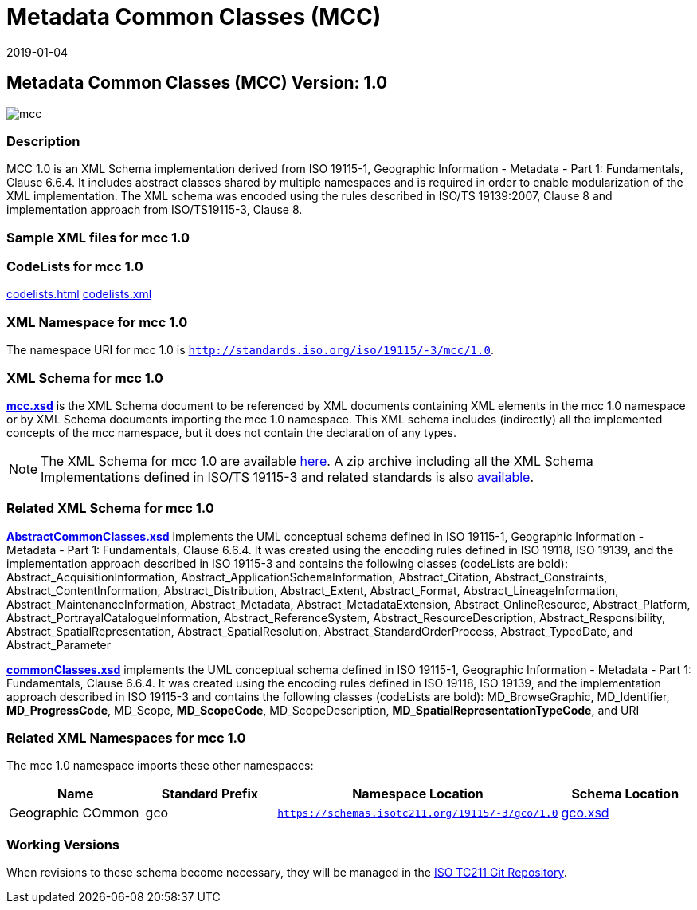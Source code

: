 ﻿= Metadata Common Classes (MCC)
:edition: 1.0
:revdate: 2019-01-04

== Metadata Common Classes (MCC) Version: 1.0

image::mcc.png[]

=== Description

MCC 1.0 is an XML Schema implementation derived from ISO 19115-1, Geographic
Information - Metadata - Part 1: Fundamentals, Clause 6.6.4. It includes abstract
classes shared by multiple namespaces and is required in order to enable
modularization of the XML implementation. The XML schema was encoded using the rules
described in ISO/TS 19139:2007, Clause 8 and implementation approach from
ISO/TS19115-3, Clause 8.

=== Sample XML files for mcc 1.0

=== CodeLists for mcc 1.0

link:codelists.html[codelists.html] link:codelists.xml[codelists.xml]

=== XML Namespace for mcc 1.0

The namespace URI for mcc 1.0 is `http://standards.iso.org/iso/19115/-3/mcc/1.0`.

=== XML Schema for mcc 1.0

*link:mcc.xsd[mcc.xsd]* is the XML Schema document to be referenced by XML documents
containing XML elements in the mcc 1.0 namespace or by XML Schema documents importing
the mcc 1.0 namespace. This XML schema includes (indirectly) all the implemented
concepts of the mcc namespace, but it does not contain the declaration of any types.

NOTE: The XML Schema for mcc 1.0 are available link:mcc.zip[here]. A zip archive
including all the XML Schema Implementations defined in ISO/TS 19115-3 and related
standards is also
https://schemas.isotc211.org/19115/19115AllNamespaces.zip[available].

=== Related XML Schema for mcc 1.0

*link:AbstractCommonClasses.xsd[AbstractCommonClasses.xsd]* implements the UML
conceptual schema defined in ISO 19115-1, Geographic Information - Metadata - Part 1:
Fundamentals, Clause 6.6.4. It was created using the encoding rules defined in ISO
19118, ISO 19139, and the implementation approach described in ISO 19115-3 and
contains the following classes (codeLists are bold): Abstract_AcquisitionInformation,
Abstract_ApplicationSchemaInformation, Abstract_Citation, Abstract_Constraints, Abstract_ContentInformation, Abstract_Distribution, Abstract_Extent, Abstract_Format,
Abstract_LineageInformation, Abstract_MaintenanceInformation, Abstract_Metadata,
Abstract_MetadataExtension, Abstract_OnlineResource, Abstract_Platform,
Abstract_PortrayalCatalogueInformation, Abstract_ReferenceSystem,
Abstract_ResourceDescription, Abstract_Responsibility,
Abstract_SpatialRepresentation, Abstract_SpatialResolution,
Abstract_StandardOrderProcess, Abstract_TypedDate, and Abstract_Parameter

*link:commonClasses.xsd[commonClasses.xsd]* implements the UML conceptual schema
defined in ISO 19115-1, Geographic Information - Metadata - Part 1: Fundamentals,
Clause 6.6.4. It was created using the encoding rules defined in ISO 19118, ISO
19139, and the implementation approach described in ISO 19115-3 and contains the
following classes (codeLists are bold): MD_BrowseGraphic, MD_Identifier,
*MD_ProgressCode*, MD_Scope, *MD_ScopeCode*, MD_ScopeDescription,
*MD_SpatialRepresentationTypeCode*, and URI

=== Related XML Namespaces for mcc 1.0

The mcc 1.0 namespace imports these other namespaces:

[%unnumbered]
[options=header,cols=4]
|===
| Name | Standard Prefix | Namespace Location | Schema Location

| Geographic COmmon | gco |
`https://schemas.isotc211.org/19115/-3/gco/1.0` | https://schemas.isotc211.org/19115/-3/gco/1.0/gco.xsd[gco.xsd]
|===

=== Working Versions

When revisions to these schema become necessary, they will be managed in the
https://github.com/ISO-TC211/XML[ISO TC211 Git Repository].
